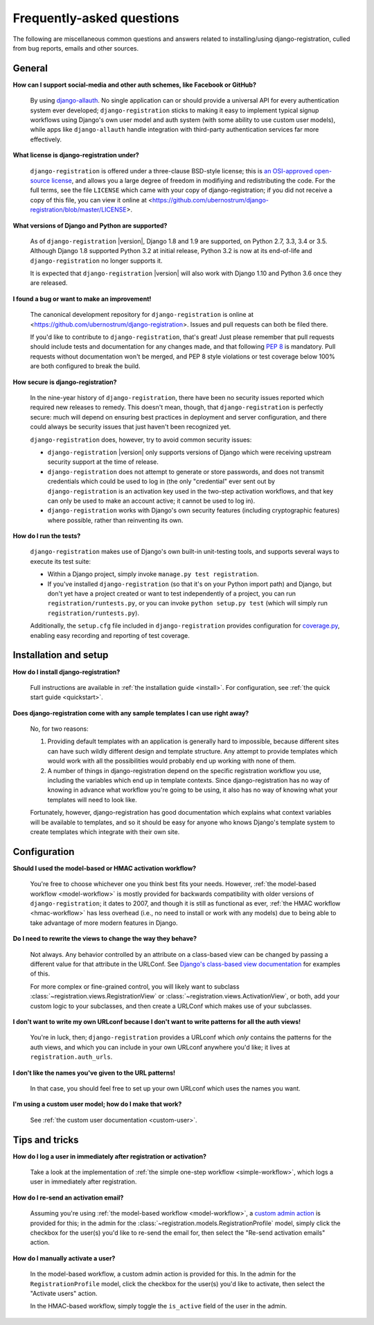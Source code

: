 .. _faq:

Frequently-asked questions
==========================

The following are miscellaneous common questions and answers related
to installing/using django-registration, culled from bug reports,
emails and other sources.


General
-------

**How can I support social-media and other auth schemes, like Facebook or GitHub?**

    By using `django-allauth
    <https://pypi.python.org/pypi/django-allauth>`_. No single
    application can or should provide a universal API for every
    authentication system ever developed; ``django-registration``
    sticks to making it easy to implement typical signup workflows
    using Django's own user model and auth system (with some ability
    to use custom user models), while apps like ``django-allauth``
    handle integration with third-party authentication services far
    more effectively.

**What license is django-registration under?**

    ``django-registration`` is offered under a three-clause BSD-style
    license; this is `an OSI-approved open-source license
    <http://www.opensource.org/licenses/bsd-license.php>`_, and allows
    you a large degree of freedom in modifiying and redistributing the
    code. For the full terms, see the file ``LICENSE`` which came with
    your copy of django-registration; if you did not receive a copy of
    this file, you can view it online at
    <https://github.com/ubernostrum/django-registration/blob/master/LICENSE>.

**What versions of Django and Python are supported?**

    As of ``django-registration`` |version|, Django 1.8 and 1.9 are
    supported, on Python 2.7, 3.3, 3.4 or 3.5. Although Django 1.8
    supported Python 3.2 at initial release, Python 3.2 is now at its
    end-of-life and ``django-registration`` no longer supports it.

    It is expected that ``django-registration`` |version| will also
    work with Django 1.10 and Python 3.6 once they are released.

**I found a bug or want to make an improvement!**

    The canonical development repository for ``django-registration``
    is online at
    <https://github.com/ubernostrum/django-registration>. Issues and
    pull requests can both be filed there.

    If you'd like to contribute to ``django-registration``, that's
    great! Just please remember that pull requests should include
    tests and documentation for any changes made, and that following
    `PEP 8 <https://www.python.org/dev/peps/pep-0008/>`_ is
    mandatory. Pull requests without documentation won't be merged,
    and PEP 8 style violations or test coverage below 100% are both
    configured to break the build.

**How secure is django-registration?**

   In the nine-year history of ``django-registration``, there have
   been no security issues reported which required new releases to
   remedy. This doesn't mean, though, that ``django-registration`` is
   perfectly secure: much will depend on ensuring best practices in
   deployment and server configuration, and there could always be
   security issues that just haven't been recognized yet.

   ``django-registration`` does, however, try to avoid common security
   issues:

   * ``django-registration`` |version| only supports versions of
     Django which were receiving upstream security support at the time
     of release.

   * ``django-registration`` does not attempt to generate or store
     passwords, and does not transmit credentials which could be used
     to log in (the only "credential" ever sent out by
     ``django-registration`` is an activation key used in the two-step
     activation workflows, and that key can only be used to make an
     account active; it cannot be used to log in).

   * ``django-registration`` works with Django's own security features
     (including cryptographic features) where possible, rather than
     reinventing its own.

**How do I run the tests?**

    ``django-registration`` makes use of Django's own built-in
    unit-testing tools, and supports several ways to execute its test
    suite:

    * Within a Django project, simply invoke ``manage.py test
      registration``.

    * If you've installed ``django-registration`` (so that it's on
      your Python import path) and Django, but don't yet have a
      project created or want to test independently of a project, you
      can run ``registration/runtests.py``, or you can invoke ``python
      setup.py test`` (which will simply run
      ``registration/runtests.py``).

    Additionally, the ``setup.cfg`` file included in
    ``django-registration`` provides configuration for `coverage.py
    <https://coverage.readthedocs.org/en/coverage-4.0.2/>`_, enabling
    easy recording and reporting of test coverage.

   
Installation and setup
----------------------

**How do I install django-registration?**

    Full instructions are available in :ref:`the installation guide
    <install>`. For configuration, see :ref:`the quick start guide
    <quickstart>`.

**Does django-registration come with any sample templates I can use right away?**

    No, for two reasons:

    1. Providing default templates with an application is generally
       hard to impossible, because different sites can have such
       wildly different design and template structure. Any attempt to
       provide templates which would work with all the possibilities
       would probably end up working with none of them.

    2. A number of things in django-registration depend on the
       specific registration workflow you use, including the variables
       which end up in template contexts. Since django-registration
       has no way of knowing in advance what workflow you're going to
       be using, it also has no way of knowing what your templates
       will need to look like.
    
    Fortunately, however, django-registration has good documentation
    which explains what context variables will be available to
    templates, and so it should be easy for anyone who knows Django's
    template system to create templates which integrate with their own
    site.


Configuration
-------------

**Should I used the model-based or HMAC activation workflow?**

    You're free to choose whichever one you think best fits your
    needs. However, :ref:`the model-based workflow <model-workflow>`
    is mostly provided for backwards compatibility with older versions
    of ``django-registration``; it dates to 2007, and though it is
    still as functional as ever, :ref:`the HMAC workflow
    <hmac-workflow>` has less overhead (i.e., no need to install or
    work with any models) due to being able to take advantage of more
    modern features in Django.

**Do I need to rewrite the views to change the way they behave?**

    Not always. Any behavior controlled by an attribute on a
    class-based view can be changed by passing a different value for
    that attribute in the URLConf. See `Django's class-based view
    documentation
    <https://docs.djangoproject.com/en/stable/topics/class-based-views/#simple-usage-in-your-urlconf>`_
    for examples of this.

    For more complex or fine-grained control, you will likely want to
    subclass :class:`~registration.views.RegistrationView` or
    :class:`~registration.views.ActivationView`, or both, add your
    custom logic to your subclasses, and then create a URLConf which
    makes use of your subclasses.
    
**I don't want to write my own URLconf because I don't want to write patterns for all the auth views!**

    You're in luck, then; ``django-registration`` provides a URLconf
    which *only* contains the patterns for the auth views, and which
    you can include in your own URLconf anywhere you'd like; it lives
    at ``registration.auth_urls``.

**I don't like the names you've given to the URL patterns!**

    In that case, you should feel free to set up your own URLconf
    which uses the names you want.

**I'm using a custom user model; how do I make that work?**

    See :ref:`the custom user documentation <custom-user>`.

Tips and tricks
---------------

**How do I log a user in immediately after registration or activation?**

    Take a look at the implementation of :ref:`the simple one-step workflow
    <simple-workflow>`, which logs a user in immediately after
    registration.


**How do I re-send an activation email?**

    Assuming you're using :ref:`the model-based workflow
    <model-workflow>`, a `custom admin action
    <http://docs.djangoproject.com/en/stable/ref/contrib/admin/actions/>`_
    is provided for this; in the admin for the
    :class:`~registration.models.RegistrationProfile` model, simply
    click the checkbox for the user(s) you'd like to re-send the email
    for, then select the "Re-send activation emails" action.

**How do I manually activate a user?**

    In the model-based workflow, a custom admin action is provided for
    this. In the admin for the ``RegistrationProfile`` model, click
    the checkbox for the user(s) you'd like to activate, then select
    the "Activate users" action.

    In the HMAC-based workflow, simply toggle the ``is_active`` field
    of the user in the admin.